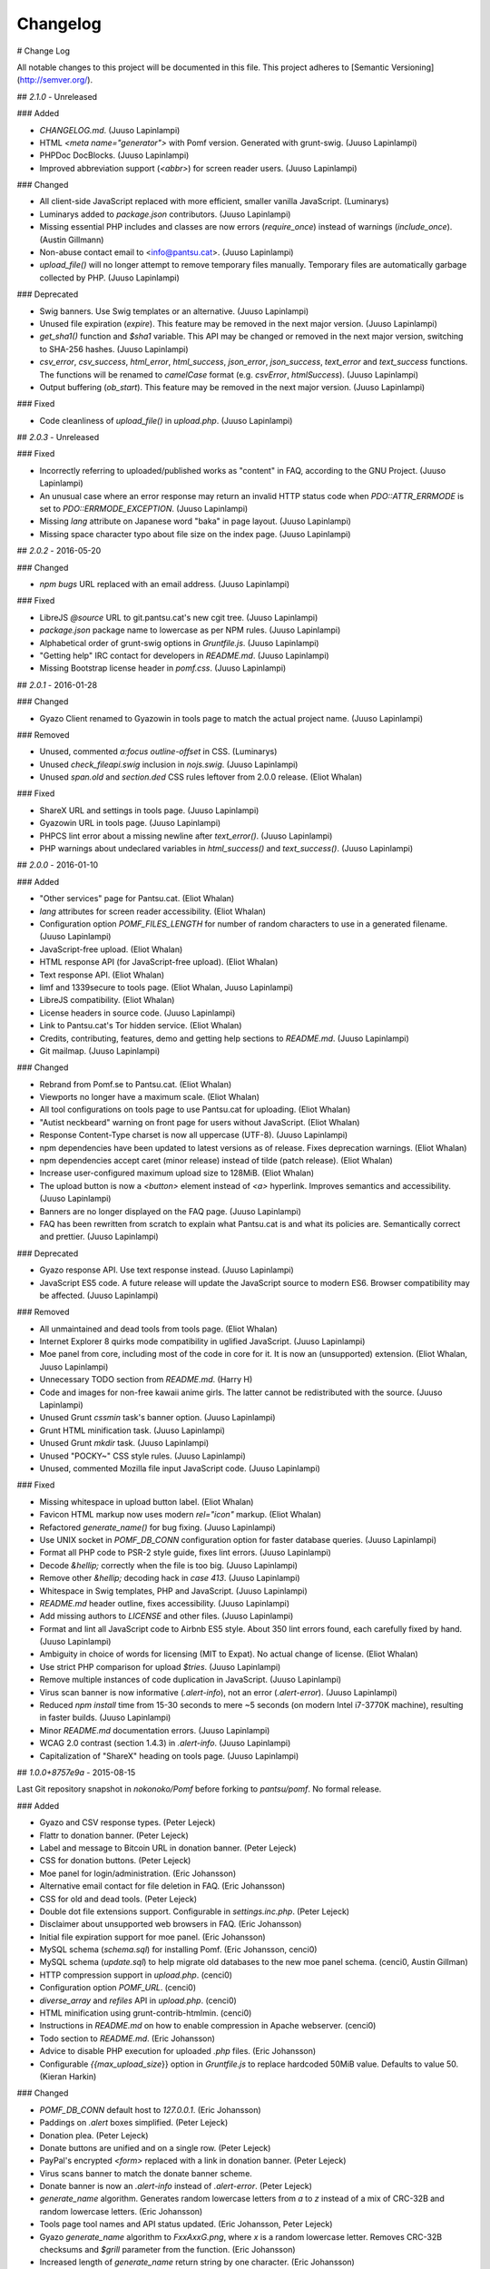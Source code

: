 Changelog
==========
# Change Log

All notable changes to this project will be documented in this file.
This project adheres to [Semantic Versioning](http://semver.org/).

## `2.1.0` - Unreleased

### Added

- `CHANGELOG.md`. (Juuso Lapinlampi)
- HTML `<meta name="generator">` with Pomf version. Generated with grunt-swig.
  (Juuso Lapinlampi)
- PHPDoc DocBlocks. (Juuso Lapinlampi)
- Improved abbreviation support (`<abbr>`) for screen reader users. (Juuso
  Lapinlampi)

### Changed

- All client-side JavaScript replaced with more efficient, smaller vanilla
  JavaScript. (Luminarys)
- Luminarys added to `package.json` contributors. (Juuso Lapinlampi)
- Missing essential PHP includes and classes are now errors (`require_once`)
  instead of warnings (`include_once`). (Austin Gillmann)
- Non-abuse contact email to <info@pantsu.cat>. (Juuso Lapinlampi)
- `upload_file()` will no longer attempt to remove temporary files manually.
  Temporary files are automatically garbage collected by PHP. (Juuso Lapinlampi)

### Deprecated

- Swig banners. Use Swig templates or an alternative. (Juuso Lapinlampi)
- Unused file expiration (`expire`). This feature may be removed in the next
  major version. (Juuso Lapinlampi)
- `get_sha1()` function and `$sha1` variable. This API may be changed or removed
  in the next major version, switching to SHA-256 hashes. (Juuso Lapinlampi)
- `csv_error`, `csv_success`, `html_error`, `html_success`, `json_error`,
  `json_success`, `text_error` and `text_success` functions. The functions will
  be renamed to `camelCase` format (e.g. `csvError`, `htmlSuccess`). (Juuso
  Lapinlampi)
- Output buffering (`ob_start`). This feature may be removed in the next
  major version. (Juuso Lapinlampi)

### Fixed

- Code cleanliness of `upload_file()` in `upload.php`. (Juuso Lapinlampi)

## `2.0.3` - Unreleased

### Fixed

- Incorrectly referring to uploaded/published works as "content" in FAQ,
  according to the GNU Project. (Juuso Lapinlampi)
- An unusual case where an error response may return an invalid HTTP
  status code when `PDO::ATTR_ERRMODE` is set to
  `PDO::ERRMODE_EXCEPTION`. (Juuso Lapinlampi)
- Missing `lang` attribute on Japanese word "baka" in page layout.
  (Juuso Lapinlampi)
- Missing space character typo about file size on the index page. (Juuso
  Lapinlampi)

## `2.0.2` - 2016-05-20

### Changed

- `npm bugs` URL replaced with an email address. (Juuso Lapinlampi)

### Fixed

- LibreJS `@source` URL to git.pantsu.cat's new cgit tree. (Juuso Lapinlampi)
- `package.json` package name to lowercase as per NPM rules. (Juuso Lapinlampi)
- Alphabetical order of grunt-swig options in `Gruntfile.js`. (Juuso Lapinlampi)
- "Getting help" IRC contact for developers in `README.md`. (Juuso Lapinlampi)
- Missing Bootstrap license header in `pomf.css`. (Juuso Lapinlampi)

## `2.0.1` - 2016-01-28

### Changed

- Gyazo Client renamed to Gyazowin in tools page to match the actual project
  name. (Juuso Lapinlampi)

### Removed

- Unused, commented `a:focus` `outline-offset` in CSS. (Luminarys)
- Unused `check_fileapi.swig` inclusion in `nojs.swig`. (Juuso Lapinlampi)
- Unused `span.old` and `section.ded` CSS rules leftover from 2.0.0 release.
  (Eliot Whalan)

### Fixed

- ShareX URL and settings in tools page. (Juuso Lapinlampi)
- Gyazowin URL in tools page. (Juuso Lapinlampi)
- PHPCS lint error about a missing newline after `text_error()`. (Juuso
  Lapinlampi)
- PHP warnings about undeclared variables in `html_success()` and
  `text_success()`. (Juuso Lapinlampi)

## `2.0.0` - 2016-01-10

### Added

- "Other services" page for Pantsu.cat. (Eliot Whalan)
- `lang` attributes for screen reader accessibility. (Eliot Whalan)
- Configuration option `POMF_FILES_LENGTH` for number of random characters to
  use in a generated filename. (Juuso Lapinlampi)
- JavaScript-free upload. (Eliot Whalan)
- HTML response API (for JavaScript-free upload). (Eliot Whalan)
- Text response API. (Eliot Whalan)
- limf and 1339secure to tools page. (Eliot Whalan, Juuso Lapinlampi)
- LibreJS compatibility. (Eliot Whalan)
- License headers in source code. (Juuso Lapinlampi)
- Link to Pantsu.cat's Tor hidden service. (Eliot Whalan)
- Credits, contributing, features, demo and getting help sections to
  `README.md`. (Juuso Lapinlampi)
- Git mailmap. (Juuso Lapinlampi)

### Changed

- Rebrand from Pomf.se to Pantsu.cat. (Eliot Whalan)
- Viewports no longer have a maximum scale. (Eliot Whalan)
- All tool configurations on tools page to use Pantsu.cat for uploading. (Eliot
  Whalan)
- "Autist neckbeard" warning on front page for users without JavaScript. (Eliot
  Whalan)
- Response Content-Type charset is now all uppercase (UTF-8). (Juuso Lapinlampi)
- npm dependencies have been updated to latest versions as of release. Fixes
  deprecation warnings. (Eliot Whalan)
- npm dependencies accept caret (minor release) instead of tilde (patch
  release). (Eliot Whalan)
- Increase user-configured maximum upload size to 128MiB. (Eliot Whalan)
- The upload button is now a `<button>` element instead of `<a>` hyperlink.
  Improves semantics and accessibility. (Juuso Lapinlampi)
- Banners are no longer displayed on the FAQ page. (Juuso Lapinlampi)
- FAQ has been rewritten from scratch to explain what Pantsu.cat is and what its
  policies are. Semantically correct and prettier. (Juuso Lapinlampi)

### Deprecated

- Gyazo response API. Use text response instead. (Juuso Lapinlampi)
- JavaScript ES5 code. A future release will update the JavaScript source to
  modern ES6. Browser compatibility may be affected. (Juuso Lapinlampi)

### Removed

- All unmaintained and dead tools from tools page. (Eliot Whalan)
- Internet Explorer 8 quirks mode compatibility in uglified JavaScript. (Juuso
  Lapinlampi)
- Moe panel from core, including most of the code in core for it. It is now an
  (unsupported) extension. (Eliot Whalan, Juuso Lapinlampi)
- Unnecessary TODO section from `README.md`. (Harry H)
- Code and images for non-free kawaii anime girls. The latter cannot be
  redistributed with the source. (Juuso Lapinlampi)
- Unused Grunt `cssmin` task's banner option. (Juuso Lapinlampi)
- Grunt HTML minification task. (Juuso Lapinlampi)
- Unused Grunt `mkdir` task. (Juuso Lapinlampi)
- Unused "POCKY~" CSS style rules. (Juuso Lapinlampi)
- Unused, commented Mozilla file input JavaScript code. (Juuso Lapinlampi)

### Fixed

- Missing whitespace in upload button label. (Eliot Whalan)
- Favicon HTML markup now uses modern `rel="icon"` markup. (Eliot Whalan)
- Refactored `generate_name()` for bug fixing. (Juuso Lapinlampi)
- Use UNIX socket in `POMF_DB_CONN` configuration option for faster database
  queries. (Juuso Lapinlampi)
- Format all PHP code to PSR-2 style guide, fixes lint errors. (Juuso
  Lapinlampi)
- Decode `&hellip;` correctly when the file is too big. (Juuso Lapinlampi)
- Remove other `&hellip;` decoding hack in `case 413`. (Juuso Lapinlampi)
- Whitespace in Swig templates, PHP and JavaScript. (Juuso Lapinlampi)
- `README.md` header outline, fixes accessibility. (Juuso Lapinlampi)
- Add missing authors to `LICENSE` and other files. (Juuso Lapinlampi)
- Format and lint all JavaScript code to Airbnb ES5 style. About 350 lint
  errors found, each carefully fixed by hand. (Juuso Lapinlampi)
- Ambiguity in choice of words for licensing (MIT to Expat). No actual change
  of license. (Eliot Whalan)
- Use strict PHP comparison for upload `$tries`. (Juuso Lapinlampi)
- Remove multiple instances of code duplication in JavaScript. (Juuso
  Lapinlampi)
- Virus scan banner is now informative (`.alert-info`), not an error
  (`.alert-error`). (Juuso Lapinlampi)
- Reduced `npm install` time from 15-30 seconds to mere ~5 seconds (on modern
  Intel i7-3770K machine), resulting in faster builds. (Juuso Lapinlampi)
- Minor `README.md` documentation errors. (Juuso Lapinlampi)
- WCAG 2.0 contrast (section 1.4.3) in `.alert-info`. (Juuso Lapinlampi)
- Capitalization of "ShareX" heading on tools page. (Juuso Lapinlampi)

## `1.0.0+8757e9a` - 2015-08-15

Last Git repository snapshot in `nokonoko/Pomf` before forking to `pantsu/pomf`.
No formal release.

### Added

- Gyazo and CSV response types. (Peter Lejeck)
- Flattr to donation banner. (Peter Lejeck)
- Label and message to Bitcoin URL in donation banner. (Peter Lejeck)
- CSS for donation buttons. (Peter Lejeck)
- Moe panel for login/administration. (Eric Johansson)
- Alternative email contact for file deletion in FAQ. (Eric Johansson)
- CSS for old and dead tools. (Peter Lejeck)
- Double dot file extensions support. Configurable in `settings.inc.php`. (Peter
  Lejeck)
- Disclaimer about unsupported web browsers in FAQ. (Eric Johansson)
- Initial file expiration support for moe panel. (Eric Johansson)
- MySQL schema (`schema.sql`) for installing Pomf. (Eric Johansson, cenci0)
- MySQL schema (`update.sql`) to help migrate old databases to the new moe panel
  schema. (cenci0, Austin Gillman)
- HTTP compression support in `upload.php`. (cenci0)
- Configuration option `POMF_URL`. (cenci0)
- `diverse_array` and `refiles` API in `upload.php`. (cenci0)
- HTML minification using grunt-contrib-htmlmin. (cenci0)
- Instructions in `README.md` on how to enable compression in Apache webserver.
  (cenci0)
- Todo section to `README.md`. (Eric Johansson)
- Advice to disable PHP execution for uploaded `.php` files. (Eric Johansson)
- Configurable `{{max_upload_size`}} option in `Gruntfile.js` to replace
  hardcoded 50MiB value. Defaults to value 50. (Kieran Harkin)

### Changed

- `POMF_DB_CONN` default host to `127.0.0.1`. (Eric Johansson)
- Paddings on `.alert` boxes simplified. (Peter Lejeck)
- Donation plea. (Peter Lejeck)
- Donate buttons are unified and on a single row. (Peter Lejeck)
- PayPal's encrypted `<form>` replaced with a link in donation banner. (Peter
  Lejeck)
- Virus scans banner to match the donate banner scheme.
- Donate banner is now an `.alert-info` instead of `.alert-error`. (Peter
  Lejeck)
- `generate_name` algorithm. Generates random lowercase letters from `a` to `z`
  instead of a mix of CRC-32B and random lowercase letters. (Eric Johansson)
- Tools page tool names and API status updated. (Eric Johansson, Peter Lejeck)
- Gyazo `generate_name` algorithm to `FxxAxxG.png`, where `x` is a random
  lowercase letter. Removes CRC-32B checksums and `$grill` parameter from the
  function. (Eric Johansson)
- Increased length of `generate_name` return string by one character. (Eric
  Johansson)
- Default `POMF_FILES_RETRIES` increased from 5 to 15. (Eric Johansson, Peter
  Lejeck)
- `nav.swig` links to new places of interest of other Pomf.se projects and
  social media. (Eric Johansson)
- Genericize defaults function into merge utility in `cheesesteak.js`. (Peter
  Lejeck)
- `README.md` now uses a hyperlink to `@nekunekus` Twitter account. (Eric
  Johansson)
- Refactored the core PHP code in Pomf. Introduced classes. (cenci0)
- `.alert-info`, `.alert-error`, `nav a` and `a` CSS colors to satisfy WCAG 2.0
  requirements on contrast (section 1.4.3). Patch by Juuso Lapinlampi. (Eric
  Johansson)

### Removed

- Link to mail newsletter in FAQ. (Eric Johansson)
- Unused `blackniggers/kittens.php`. Previously used for Gyazo client, now
  replaced. (Eric Johansson)
- Unused `get_crc32` function in `UploadedFile.class.php`. Reported by Juuso
  Lapinlampi. (Eric Johansson)

### Fixed

- `git clone` URL in `README.md`. (Eric Johansson)
- PHPDoc comments in `upload.php`. (Peter Lejeck)
- A bug in `refiles()`. Deferences `$file`. (Peter Lejeck, catboy)
- Broken tools download URLs. (Eric Johansson)
- Uploading files without file extension. (Eric Johansson)
- Bitcoin wallet URI in donation banner. (Eric Johansson)
- ShareX settings URL in tools. (Eric Johansson)
- Gyazo Client author's Twitter URL. (Eric Johansson)
- Code indentation in `upload.php`. (Peter Lejeck)
- Reduntant `settings.inc.php` inclusion twice in `upload.php`. (benwaffle)
- Moe panel incorrectly returning 5 entries instead of none in search while
  there's no search query. (benwaffle)
- Copy-pasted code rolled into a `for` loop in `generate_name`. (Michael
  "wafflestealer654")
- HTML validation for `case 413` in `pomf.js`. (cenci0)
- `README.md` title from Pomf.se to Pomf. (Eric Johansson)
- Pass full URL back to the client in response. (Kieran Harkin)

### Security

- Cross-site scripting vulnerability in moe panel from arbitrary `originalname`.
  No CVE requested. Reported by Juuso Lapinlampi. (Eric Johansson)

## `v1.0.0` - 2013-10-31

Initial unofficial release in `nokonoko/Pomf`. Changes are since initial commit.

### Added

- `LICENSE` with Expat license. (Eric Johansson)
- Email and Twitter contacts to `README.md`. (Eric Johansson)
- Frequently asked questions (FAQ). (Eric Johansson)
- Favicon. (Eric Johansson)
- Kawaii anime girls (`grill.php`). (Eric Johansson)
- Web interface with JavaScript. (Eric Johansson, Peter Lejeck)
- Tools page. (Eric Johansson)
- `upload.php`, `UploadedFile.class.php`, `database.inc.php`,
  `settings.inc.php`. (Eric Johansson, Peter Lejeck)
- Gyazo support (`blackniggers/kittens.php`) with `generate_name` function.
  (Eric Johansson)
- Grunt buildsystem. (Peter Lejeck)
- Swig pages. (Peter Lejeck)
- Swig banners. (Peter Lejeck)
- `README.md` documentation. (Peter Lejeck)

### Changed

- `.gitignore` will only ignore `dist/` and `node_modules`. (Peter Lejeck)

### Removed

- `.gitattributes`. (Eric Johansson)

